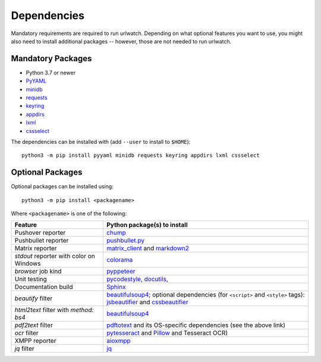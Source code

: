 .. _dependencies:

Dependencies
============

Mandatory requirements are required to run urlwatch. Depending on what
optional features you want to use, you might also need to install
additional packages -- however, those are not needed to run urlwatch.

Mandatory Packages
------------------

-  Python 3.7 or newer
-  `PyYAML <http://pyyaml.org/>`__
-  `minidb <https://thp.io/2010/minidb/>`__
-  `requests <http://python-requests.org/>`__
-  `keyring <https://github.com/jaraco/keyring/>`__
-  `appdirs <https://github.com/ActiveState/appdirs>`__
-  `lxml <https://lxml.de>`__
-  `cssselect <https://cssselect.readthedocs.io>`__

The dependencies can be installed with (add ``--user`` to install to ``$HOME``):

::

    python3 -m pip install pyyaml minidb requests keyring appdirs lxml cssselect


Optional Packages
-----------------

Optional packages can be installed using::

        python3 -m pip install <packagename>

Where ``<packagename>`` is one of the following:

+-------------------------+---------------------------------------------------------------------+
| Feature                 | Python package(s) to install                                        |
+=========================+=====================================================================+
| Pushover reporter       | `chump <https://github.com/karanlyons/chump/>`__                    |
+-------------------------+---------------------------------------------------------------------+
| Pushbullet reporter     | `pushbullet.py <https://github.com/randomchars/pushbullet.py>`__    |
+-------------------------+---------------------------------------------------------------------+
| Matrix reporter         | `matrix_client <https://github.com/matrix-org/matrix-python-sdk>`__ |
|                         | and `markdown2 <https://github.com/trentm/python-markdown2>`__      |
+-------------------------+---------------------------------------------------------------------+
| `stdout` reporter with  | `colorama <https://github.com/tartley/colorama>`__                  |
| color on Windows        |                                                                     |
+-------------------------+---------------------------------------------------------------------+
| `browser` job kind      | `pyppeteer <https://github.com/pyppeteer/pyppeteer>`__              |
+-------------------------+---------------------------------------------------------------------+
| Unit testing            | `pycodestyle <http://pycodestyle.pycqa.org/en/latest/>`__,          |
|                         | `docutils <https://docutils.sourceforge.io>`__,                     |
+-------------------------+---------------------------------------------------------------------+
| Documentation build     | `Sphinx <https://www.sphinx-doc.org/>`__                            |
+-------------------------+---------------------------------------------------------------------+
| `beautify` filter       | `beautifulsoup4 <https://pypi.org/project/beautifulsoup4/>`__;      |
|                         | optional dependencies (for ``<script>`` and ``<style>`` tags):      |
|                         | `jsbeautifier <https://pypi.org/project/jsbeautifier/>`__ and       |
|                         | `cssbeautifier <https://pypi.org/project/cssbeautifier/>`__         |
+-------------------------+---------------------------------------------------------------------+
| `html2text` filter      | `beautifulsoup4 <https://pypi.org/project/beautifulsoup4/>`__       |
| with `method: bs4`      |                                                                     |
+-------------------------+---------------------------------------------------------------------+
| `pdf2text` filter       | `pdftotext <https://github.com/jalan/pdftotext>`__ and              |
|                         | its OS-specific dependencies (see the above link)                   |
+-------------------------+---------------------------------------------------------------------+
| `ocr` filter            | `pytesseract <https://github.com/madmaze/pytesseract>`__ and        |
|                         | `Pillow <https://python-pillow.org>`__ and Tesseract OCR)           |
+-------------------------+---------------------------------------------------------------------+
| XMPP reporter           |`aioxmpp <https://github.com/horazont/aioxmpp>`__                    |
+-------------------------+---------------------------------------------------------------------+
| `jq` filter             | `jq <https://github.com/mwilliamson/jq.py>`__                       |
+-------------------------+---------------------------------------------------------------------+

